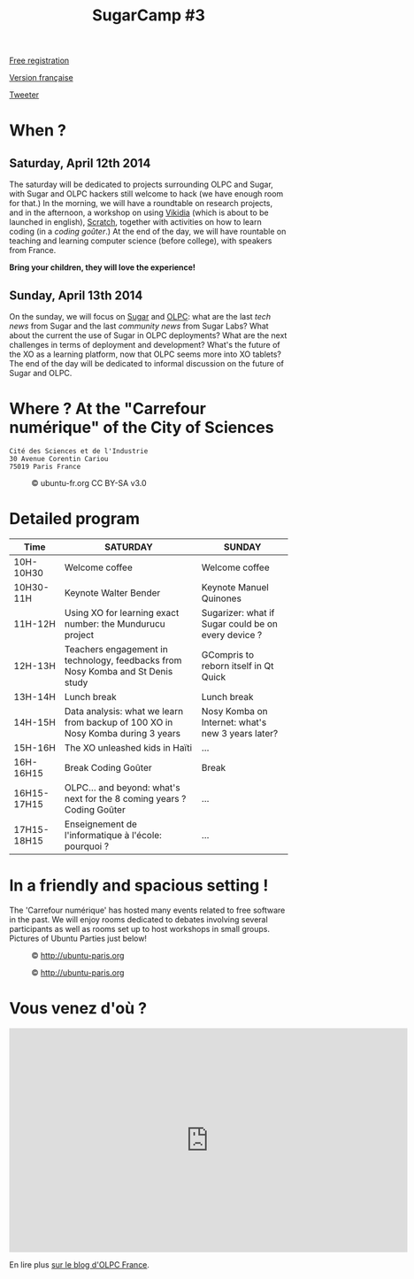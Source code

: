 #+TITLE: SugarCamp #3
#+HTML_HEAD: <link rel="stylesheet" href="sugarcamp.css" type="text/css" />
#+OPTIONS: html-postamble:nil

#+HTML: <img id="logo" src="sugarcamp3.png" />

#+ATTR_HTML: :style font-size:150%;font-weight:bold;text-decoration:none;text-indent:0 :target new
[[http://fr.amiando.com/sugarcamp3.html][Free registration]]

[[file:index.org][Version française]]

#+BEGIN_HTML
<div id="twitter">
<a href="https://twitter.com/share"
class="twitter-share-button"
data-lang="fr" data-size="large" data-count="yes"
data-hashtags="sugarcamp">Tweeter</a>
</div>

<script>!function(d,s,id){var
js,fjs=d.getElementsByTagName(s)[0],p=/^http:/.test(d.location)?'http':'https';if(!d.getElementById(id)){js=d.createElement(s);js.id=id;js.src=p+'://platform.twitter.com/widgets.js';fjs.parentNode.insertBefore(js,fjs);}}(document,
'script', 'twitter-wjs');
</script>
#+END_HTML

* When ?
** Saturday, April 12th 2014

The saturday will be dedicated to projects surrounding OLPC and Sugar,
with Sugar and OLPC hackers still welcome to hack (we have enough room
for that.)  In the morning, we will have a roundtable on research
projects, and in the afternoon, a workshop on using [[http://fr.vikidia.org/wiki/Accueil][Vikidia]] (which is
about to be launched in english), [[http://scratch.mit.edu/][Scratch]], together with activities on
how to learn coding (in a /coding goûter/.)  At the end of the day, we
will have rountable on teaching and learning computer science (before
college), with speakers from France.

*Bring your children, they will love the experience!*

** Sunday, April 13th 2014

On the sunday, we will focus on [[http://sugarlabs.org/][Sugar]] and [[http://one.laptop.org/][OLPC]]: what are the last
/tech news/ from Sugar and the last /community news/ from Sugar Labs?
What about the current the use of Sugar in OLPC deployments?  What are the
next challenges in terms of deployment and development?  What's the
future of the XO as a learning platform, now that OLPC seems more into
XO tablets?  The end of the day will be dedicated to informal
discussion on the future of Sugar and OLPC.

* Where ?  At the "Carrefour numérique" of the City of Sciences

: Cité des Sciences et de l'Industrie
: 30 Avenue Corentin Cariou
: 75019 Paris France

#+CAPTION: © ubuntu-fr.org CC BY-SA v3.0
#+ATTR_HTML: :height 200px
[[file:feisty-paris-plan.png]]

* Detailed program

| Time        | SATURDAY                                                                        | SUNDAY                                              |
|-------------+---------------------------------------------------------------------------------+-----------------------------------------------------|
| 10H-10H30   | Welcome coffee                                                                  | Welcome coffee                                      |
| 10H30-11H   | Keynote Walter Bender                                                           | Keynote Manuel Quinones                             |
| 11H-12H     | Using XO for learning exact number: the Mundurucu project                       | Sugarizer: what if Sugar could be on every device ? |
| 12H-13H     | Teachers engagement in technology, feedbacks from Nosy Komba and St Denis study | GCompris to reborn itself in Qt Quick               |
|-------------+---------------------------------------------------------------------------------+-----------------------------------------------------|
| 13H-14H     | Lunch break                                                                     | Lunch break                                         |
|-------------+---------------------------------------------------------------------------------+-----------------------------------------------------|
| 14H-15H     | Data analysis: what we learn from backup of 100 XO in Nosy Komba during 3 years | Nosy Komba on Internet: what's new 3 years later?   |
| 15H-16H     | The XO unleashed kids in Haïti                                                  | ...                                                 |
| 16H-16H15   | Break Coding Goûter                                                             | Break                                               |
| 16H15-17H15 | OLPC… and beyond: what's next for the 8 coming years ? Coding Goûter            | ...                                                 |
| 17H15-18H15 | Enseignement de l'informatique à l'école: pourquoi ?                            | ...                                                 |


** COMMENT Saturday

| Roundtable « research projects » Education/Digital  | 11h00-12h30 |
|-----------------------------------------------------+-------------|
| Workshop on Vikidia, Gcompris, "coding goûter", ... | 14h00-17h00 |
|-----------------------------------------------------+-------------|
| Roundtable « Teaching computer science ? »          | 17h00-18h30 |

** COMMENT Sunday

| BarCamp Sugar/OLPC                             | 10h30-12h30 |
|------------------------------------------------+-------------|
| BarCamp Sugar/OLPC                             | 14h00-17h00 |
|------------------------------------------------+-------------|
| Informal discussion : « OLPC... and beyond ? » | 17h00-18h30 |

* In a friendly and spacious setting !

The 'Carrefour numérique' has hosted many events related to free
software in the past. We will enjoy rooms dedicated to debates
involving several participants as well as rooms set up to host
workshops in small groups. Pictures of Ubuntu Parties just below!

#+CAPTION: © http://ubuntu-paris.org
[[file:conference_13-10_v2_960x250.jpg]]

#+CAPTION: © http://ubuntu-paris.org
[[file:cours_13-10_960x250.jpg]]
* Vous venez d'où ?

#+BEGIN_HTML
<iframe frameborder="0" width="720" height="405" src="http://www.dailymotion.com/embed/video/xct0lp" allowfullscreen></iframe>
#+END_HTML

En lire plus [[http://olpc-france.org/blog/2014/02/sugarcamp-3-un-evenement-unique-sur-le-libre-et-leducation/][sur le blog d'OLPC France]].
